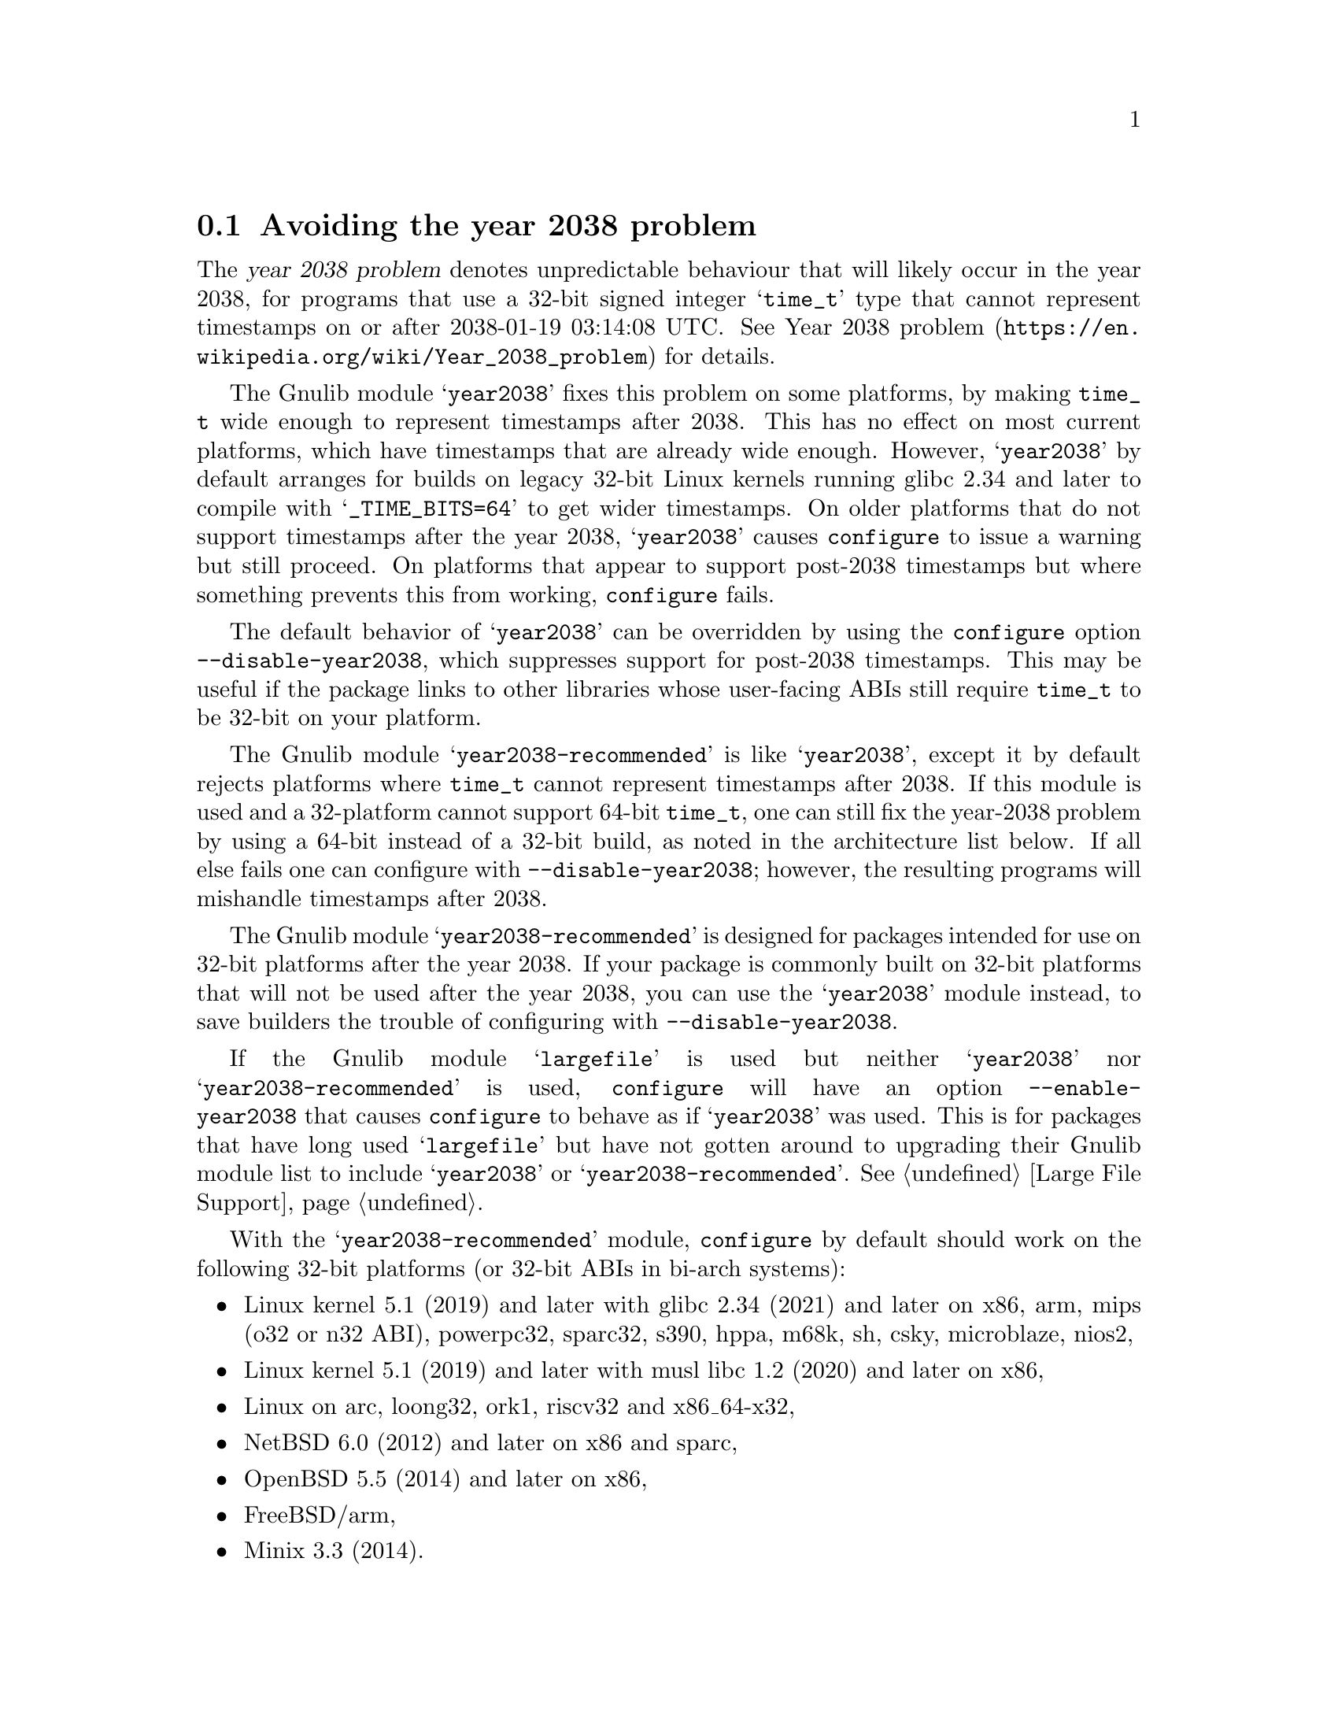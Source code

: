 @node Avoiding the year 2038 problem
@section Avoiding the year 2038 problem

The @dfn{year 2038 problem} denotes unpredictable behaviour that will
likely occur in the year 2038, for programs that use a 32-bit signed
integer @samp{time_t} type that cannot represent timestamps on or
after 2038-01-19 03:14:08 UTC@.  See
@url{https://en.wikipedia.org/wiki/Year_2038_problem, Year 2038
problem} for details.

The Gnulib module @samp{year2038} fixes this problem on some
platforms, by making @code{time_t} wide enough to represent timestamps
after 2038.  This has no effect on most current platforms, which have
timestamps that are already wide enough.  However, @samp{year2038} by
default arranges for builds on legacy 32-bit Linux kernels running
glibc 2.34 and later to compile with @samp{_TIME_BITS=64} to get wider
timestamps.  On older platforms that do not support timestamps after
the year 2038, @samp{year2038} causes @command{configure} to issue a
warning but still proceed.  On platforms that appear to support
post-2038 timestamps but where something prevents this from working,
@command{configure} fails.

The default behavior of @samp{year2038} can be overridden by using the
@command{configure} option @option{--disable-year2038}, which
suppresses support for post-2038 timestamps.  This may be useful if
the package links to other libraries whose user-facing ABIs still
require @code{time_t} to be 32-bit on your platform.

The Gnulib module @samp{year2038-recommended} is like @samp{year2038},
except it by default rejects platforms where @code{time_t} cannot represent
timestamps after 2038.  If this module is used and a 32-platform cannot support
64-bit @code{time_t}, one can still fix the year-2038 problem by using
a 64-bit instead of a 32-bit build, as noted in the architecture list
below.  If all else fails one can configure with
@option{--disable-year2038}; however, the resulting programs will
mishandle timestamps after 2038.

The Gnulib module @samp{year2038-recommended} is designed
for packages intended for use on 32-bit platforms
after the year 2038.  If your package is commonly built on
32-bit platforms that will not be used after the year 2038,
you can use the @samp{year2038} module instead, to save builders
the trouble of configuring with @option{--disable-year2038}.

If the Gnulib module @samp{largefile} is used but neither
@samp{year2038} nor @samp{year2038-recommended} is used,
@command{configure} will have an option @option{--enable-year2038}
that causes @code{configure} to behave as if @samp{year2038} was used.
This is for packages that have long used @samp{largefile} but have not
gotten around to upgrading their Gnulib module list to include
@samp{year2038} or @samp{year2038-recommended}.
@xref{Large File Support}.

With the @samp{year2038-recommended} module, @command{configure} by
default should work on the following 32-bit platforms (or 32-bit ABIs
in bi-arch systems):

@itemize
@item
Linux kernel 5.1 (2019) and later with glibc 2.34 (2021) and later on
x86, arm, mips (o32 or n32 ABI), powerpc32, sparc32, s390, hppa, m68k, sh, csky, microblaze, nios2,
@item
Linux kernel 5.1 (2019) and later with musl libc 1.2 (2020) and later on x86,
@item
Linux on arc, loong32, ork1, riscv32 and x86_64-x32,
@item
NetBSD 6.0 (2012) and later on x86 and sparc,
@item
OpenBSD 5.5 (2014) and later on x86,
@item
FreeBSD/arm,
@item
Minix 3.3 (2014).
@end itemize

@noindent
Whereas with @samp{year2038-recommended}, @command{configure} should
by default fail on earlier versions of the abovementioned platforms if
a version is listed, and it should also by default fail on all
versions of the following older 32-bit platforms or ABIs:

@itemize
@item
Android on ARMv7 or x86,
@item
Mac OS X 10.6 (2009) and earlier on x86 and powerpc,
@item
GNU/Hurd/x86,
@item
GNU/kFreeBSD/x86,
@item
FreeBSD/x86 (this port demoted to Tier 2 in FreeBSD 13 [2021]
and planned to never have 64-bit @code{time_t}),
@item
MidnightBSD/x86,
@item
AIX/powerpc (to fix, configure with @samp{CC='gcc -maix64' AR='ar -X64'}),
@item
Solaris 11.4 (2018) and earlier on x86 and sparc
(to fix, configure with @samp{CC='gcc -m64'}),
@item
Cygwin 3.3.6 (2022) and earlier on x86,
@item
Haiku/x86.
@end itemize
